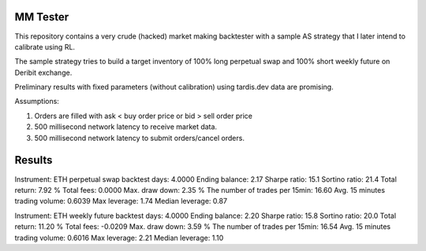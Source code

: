 MM Tester
=========

This repository contains a very crude (hacked) market making backtester with a sample AS strategy that I later intend to calibrate using RL.

The sample strategy tries to build a target inventory of 100% long perpetual swap and 100% short weekly future on Deribit exchange.

Preliminary results with fixed parameters (without calibration) using tardis.dev data are promising.

Assumptions:

1. Orders are filled with ask < buy order price or bid > sell order price
2. 500 millisecond network latency to receive market data.
3. 500 millisecond network latency to submit orders/cancel orders.

Results
=======
Instrument: ETH perpetual swap
backtest days: 4.0000
Ending balance: 2.17
Sharpe ratio: 15.1
Sortino ratio: 21.4
Total return: 7.92 %
Total fees: 0.0000
Max. draw down: 2.35 %
The number of trades per 15min: 16.60
Avg. 15 minutes trading volume: 0.6039
Max leverage: 1.74
Median leverage: 0.87

Instrument: ETH weekly future
backtest days: 4.0000
Ending balance: 2.20
Sharpe ratio: 15.8
Sortino ratio: 20.0
Total return: 11.20 %
Total fees: -0.0209
Max. draw down: 3.59 %
The number of trades per 15min: 16.54
Avg. 15 minutes trading volume: 0.6016
Max leverage: 2.21
Median leverage: 1.10
